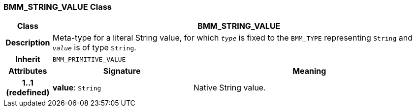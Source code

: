 === BMM_STRING_VALUE Class

[cols="^1,3,5"]
|===
h|*Class*
2+^h|*BMM_STRING_VALUE*

h|*Description*
2+a|Meta-type for a literal String value, for which `_type_` is fixed to the `BMM_TYPE` representing `String` and `_value_` is of type `String`.

h|*Inherit*
2+|`BMM_PRIMITIVE_VALUE`

h|*Attributes*
^h|*Signature*
^h|*Meaning*

h|*1..1 +
(redefined)*
|*value*: `String`
a|Native String value.
|===
